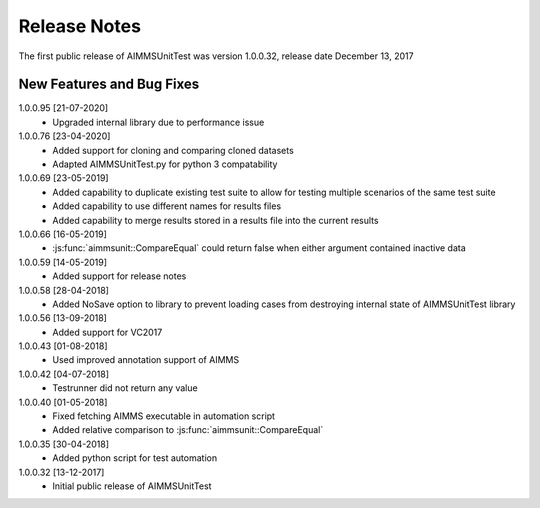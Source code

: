 Release Notes
*************

The first public release of AIMMSUnitTest was version 1.0.0.32, release date December 13, 2017

New Features and Bug Fixes
--------------------------
1.0.0.95 [21-07-2020]
    - Upgraded internal library due to performance issue
    
1.0.0.76 [23-04-2020]
    - Added support for cloning and comparing cloned datasets
    - Adapted AIMMSUnitTest.py for python 3 compatability
    
1.0.0.69 [23-05-2019]
    - Added capability to duplicate existing test suite to allow for testing multiple scenarios of the same test suite
    - Added capability to use different names for results files
    - Added capability to merge results stored in a results file into the current results

1.0.0.66 [16-05-2019]
    - :js:func:`aimmsunit::CompareEqual` could return false when either argument contained inactive data

1.0.0.59 [14-05-2019]
    - Added support for release notes

1.0.0.58 [28-04-2018]
    - Added NoSave option to library to prevent loading cases from destroying internal state of AIMMSUnitTest library
    
1.0.0.56 [13-09-2018]
    - Added support for VC2017
    
1.0.0.43 [01-08-2018]
    - Used improved annotation support of AIMMS
    
1.0.0.42 [04-07-2018]
    - Testrunner did not return any value
 
1.0.0.40 [01-05-2018]
    - Fixed fetching AIMMS executable in automation script
    - Added relative comparison to :js:func:`aimmsunit::CompareEqual`
    
1.0.0.35 [30-04-2018]
    - Added python script for test automation

1.0.0.32 [13-12-2017]
    - Initial public release of AIMMSUnitTest
